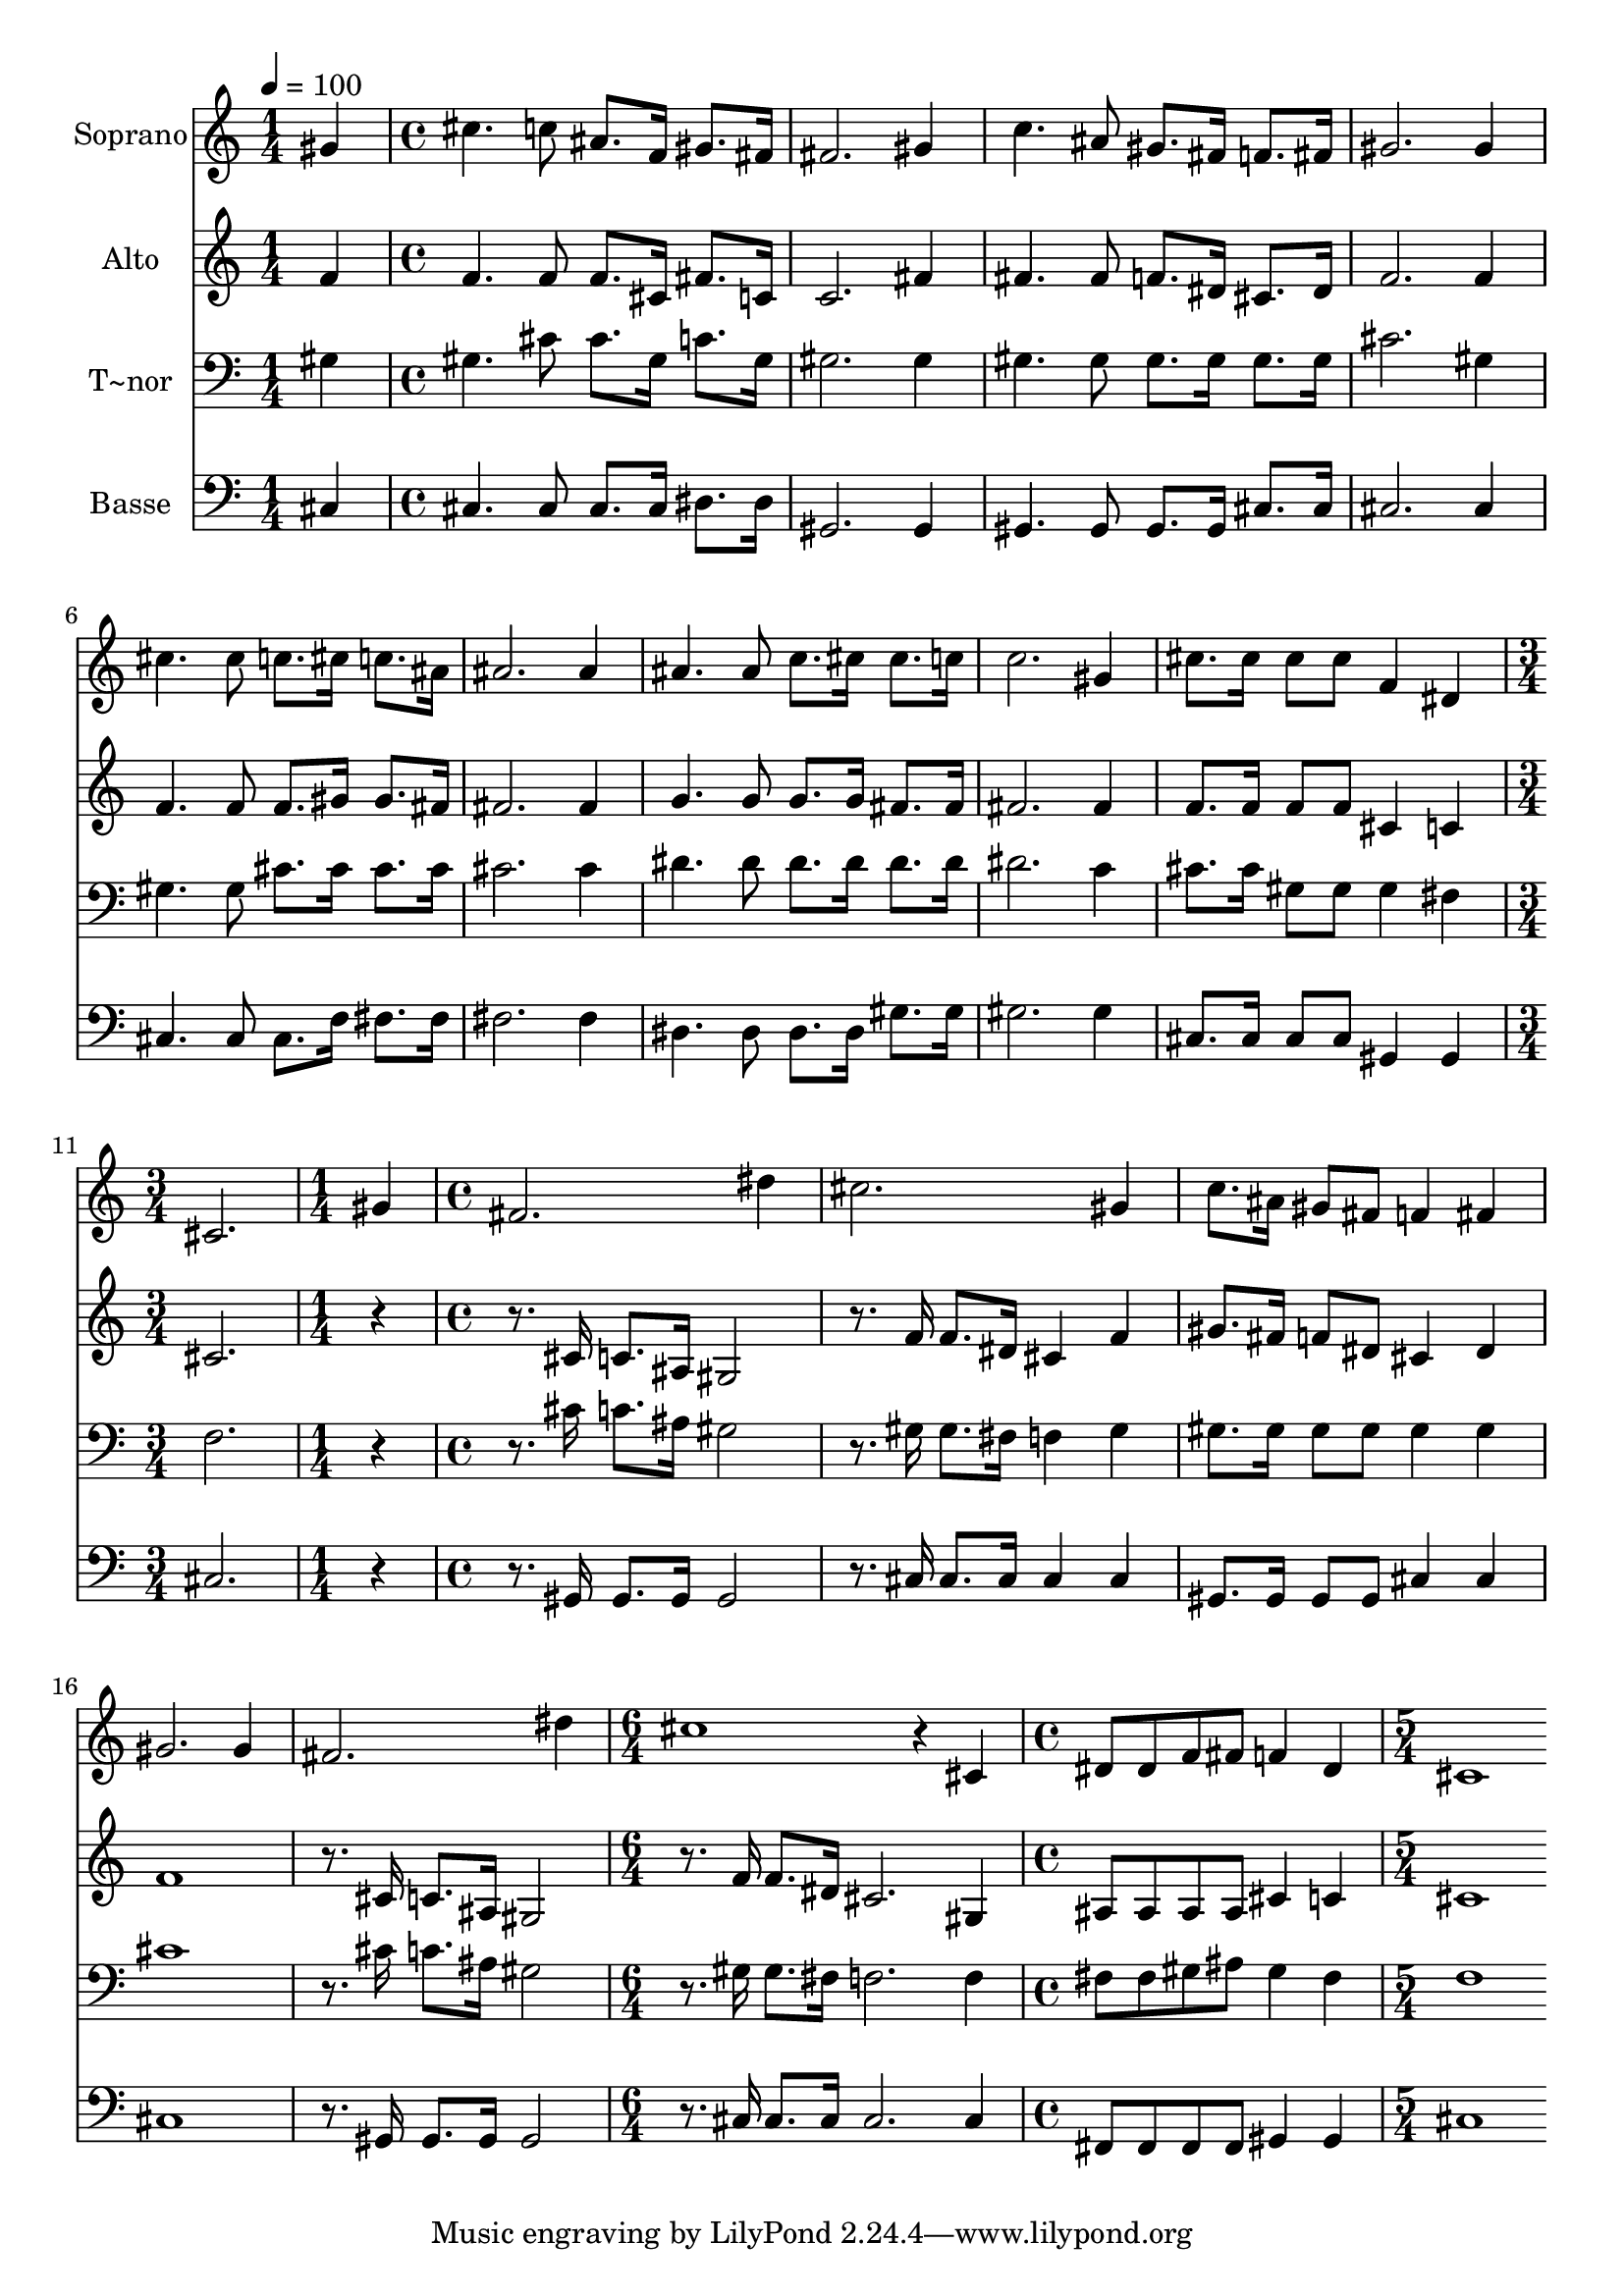 % Lily was here -- automatically converted by c:/Program Files (x86)/LilyPond/usr/bin/midi2ly.py from output/517.mid
\version "2.14.0"

\layout {
  \context {
    \Voice
    \remove "Note_heads_engraver"
    \consists "Completion_heads_engraver"
    \remove "Rest_engraver"
    \consists "Completion_rest_engraver"
  }
}

trackAchannelA = {
  
  \time 1/4 
  
  \tempo 4 = 100 
  \skip 4 
  | % 2
  
  \time 4/4 
  \skip 1*9 
  \time 3/4 
  \skip 2. 
  | % 12
  
  \time 1/4 
  \skip 4 
  | % 13
  
  \time 4/4 
  \skip 1*5 
  \time 6/4 
  \skip 1. 
  | % 19
  
  \time 4/4 
  \skip 1 
  | % 20
  
  \time 5/4 
  
}

trackA = <<
  \context Voice = voiceA \trackAchannelA
>>


trackBchannelA = {
  
  \set Staff.instrumentName = "Soprano"
  
  \time 1/4 
  
  \tempo 4 = 100 
  \skip 4 
  | % 2
  
  \time 4/4 
  \skip 1*9 
  \time 3/4 
  \skip 2. 
  | % 12
  
  \time 1/4 
  \skip 4 
  | % 13
  
  \time 4/4 
  \skip 1*5 
  \time 6/4 
  \skip 1. 
  | % 19
  
  \time 4/4 
  \skip 1 
  | % 20
  
  \time 5/4 
  
}

trackBchannelB = \relative c {
  gis''4 cis4. c8 ais8. f16 gis8. fis16 
  | % 2
  fis2. gis4 c4. ais8 gis8. fis16 f8. fis16 gis2. gis4 cis4. 
  cis8 c8. cis16 
  | % 5
  c8. ais16 ais2. ais4 
  | % 6
  ais4. ais8 c8. cis16 cis8. c16 c2. gis4 cis8. cis16 cis8 cis 
  | % 8
  f,4 dis cis2. 
  | % 9
  gis'4 fis2. dis'4 
  | % 10
  cis2. gis4 c8. ais16 
  | % 11
  gis8 fis f4 fis gis2. gis4 fis2. 
  | % 13
  dis'4 cis1 
  | % 14
  r4 cis, dis8 dis f fis f4 
  | % 15
  dis cis1 
  | % 16
  
}

trackB = <<
  \context Voice = voiceA \trackBchannelA
  \context Voice = voiceB \trackBchannelB
>>


trackCchannelA = {
  
  \set Staff.instrumentName = "Alto"
  
  \time 1/4 
  
  \tempo 4 = 100 
  \skip 4 
  | % 2
  
  \time 4/4 
  \skip 1*9 
  \time 3/4 
  \skip 2. 
  | % 12
  
  \time 1/4 
  \skip 4 
  | % 13
  
  \time 4/4 
  \skip 1*5 
  \time 6/4 
  \skip 1. 
  | % 19
  
  \time 4/4 
  \skip 1 
  | % 20
  
  \time 5/4 
  
}

trackCchannelB = \relative c {
  f'4 f4. f8 f8. cis16 fis8. c16 
  | % 2
  c2. fis4 fis4. fis8 f8. dis16 cis8. dis16 f2. f4 f4. f8 f8. 
  gis16 
  | % 5
  gis8. fis16 fis2. fis4 
  | % 6
  g4. g8 g8. g16 fis8. fis16 fis2. fis4 f8. f16 f8 f 
  | % 8
  cis4 c cis2. 
  | % 9
  r16*7 cis16 c8. ais16 gis2 
  | % 10
  r8. f'16 f8. dis16 cis4 f gis8. fis16 
  | % 11
  f8 dis cis4 dis f1 r8. cis16 c8. ais16 gis2 r8. f'16 f8. dis16 
  cis2. gis4 ais8 ais ais ais cis4 
  | % 15
  c cis1 
  | % 16
  
}

trackC = <<
  \context Voice = voiceA \trackCchannelA
  \context Voice = voiceB \trackCchannelB
>>


trackDchannelA = {
  
  \set Staff.instrumentName = "T~nor"
  
  \time 1/4 
  
  \tempo 4 = 100 
  \skip 4 
  | % 2
  
  \time 4/4 
  \skip 1*9 
  \time 3/4 
  \skip 2. 
  | % 12
  
  \time 1/4 
  \skip 4 
  | % 13
  
  \time 4/4 
  \skip 1*5 
  \time 6/4 
  \skip 1. 
  | % 19
  
  \time 4/4 
  \skip 1 
  | % 20
  
  \time 5/4 
  
}

trackDchannelB = \relative c {
  gis'4 gis4. cis8 cis8. gis16 c8. gis16 
  | % 2
  gis2. gis4 gis4. gis8 gis8. gis16 gis8. gis16 cis2. gis4 gis4. 
  gis8 cis8. cis16 
  | % 5
  cis8. cis16 cis2. cis4 
  | % 6
  dis4. dis8 dis8. dis16 dis8. dis16 dis2. c4 cis8. cis16 gis8 
  gis 
  | % 8
  gis4 fis f2. 
  | % 9
  r16*7 cis'16 c8. ais16 gis2 
  | % 10
  r8. gis16 gis8. fis16 f4 gis gis8. gis16 
  | % 11
  gis8 gis gis4 gis cis1 r8. cis16 c8. ais16 gis2 r8. gis16 gis8. 
  fis16 f2. f4 fis8 fis gis ais gis4 
  | % 15
  fis f1 
  | % 16
  
}

trackD = <<

  \clef bass
  
  \context Voice = voiceA \trackDchannelA
  \context Voice = voiceB \trackDchannelB
>>


trackEchannelA = {
  
  \set Staff.instrumentName = "Basse"
  
  \time 1/4 
  
  \tempo 4 = 100 
  \skip 4 
  | % 2
  
  \time 4/4 
  \skip 1*9 
  \time 3/4 
  \skip 2. 
  | % 12
  
  \time 1/4 
  \skip 4 
  | % 13
  
  \time 4/4 
  \skip 1*5 
  \time 6/4 
  \skip 1. 
  | % 19
  
  \time 4/4 
  \skip 1 
  | % 20
  
  \time 5/4 
  
}

trackEchannelB = \relative c {
  cis4 cis4. cis8 cis8. cis16 dis8. dis16 
  | % 2
  gis,2. gis4 gis4. gis8 gis8. gis16 cis8. cis16 cis2. cis4 cis4. 
  cis8 cis8. f16 
  | % 5
  fis8. fis16 fis2. fis4 
  | % 6
  dis4. dis8 dis8. dis16 gis8. gis16 gis2. gis4 cis,8. cis16 
  cis8 cis 
  | % 8
  gis4 gis cis2. 
  | % 9
  r16*7 gis16 gis8. gis16 gis2 
  | % 10
  r8. cis16 cis8. cis16 cis4 cis gis8. gis16 
  | % 11
  gis8 gis cis4 cis cis1 r8. gis16 gis8. gis16 gis2 r8. cis16 
  cis8. cis16 cis2. cis4 fis,8 fis fis fis gis4 
  | % 15
  gis cis1 
  | % 16
  
}

trackE = <<

  \clef bass
  
  \context Voice = voiceA \trackEchannelA
  \context Voice = voiceB \trackEchannelB
>>


\score {
  <<
    \context Staff=trackB \trackA
    \context Staff=trackB \trackB
    \context Staff=trackC \trackA
    \context Staff=trackC \trackC
    \context Staff=trackD \trackA
    \context Staff=trackD \trackD
    \context Staff=trackE \trackA
    \context Staff=trackE \trackE
  >>
  \layout {}
  \midi {}
}

